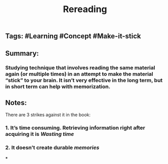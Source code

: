 #+TITLE: Rereading

** Tags: #Learning #Concept #Make-it-stick
** Summary:
*** Studying technique that involves reading the same material again (or multiple times) in an attempt to make the material “stick” to your brain. It isn’t very effective in the long term, but in short term can help with memorization.
** Notes:
There are 3 strikes against it in the book:
*** 1. It’s time consuming. Retrieving information right after acquiring it is [[Wasting time]]
*** 2. It doesn’t create durable [[memories]]
***
